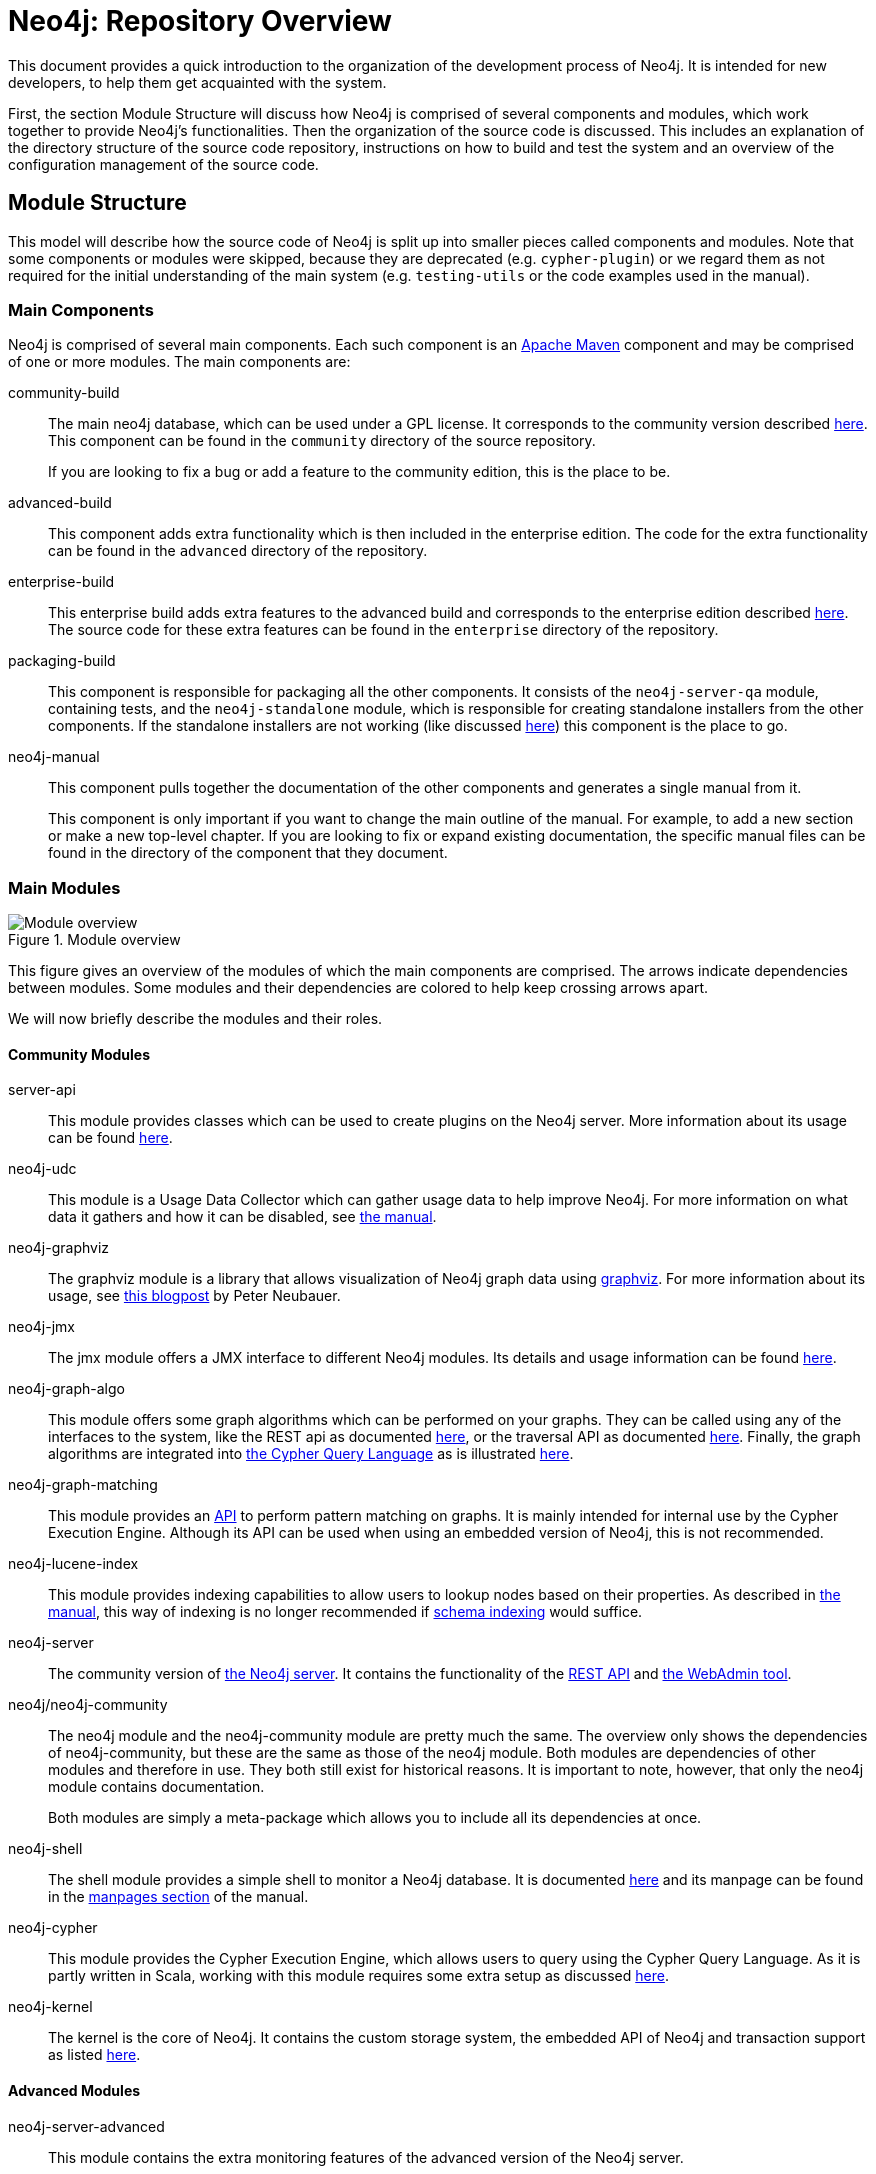 = Neo4j: Repository Overview =

This document provides a quick introduction to the organization of the development process of Neo4j.
It is intended for new developers, to help them get acquainted with the system.

First, the section Module Structure will discuss how Neo4j is comprised of
several components and modules,
which work together to provide Neo4j's functionalities.
Then the organization of the source code is discussed.
This includes an explanation of the directory structure of the source code repository,
instructions on how to build and test the system
and an overview of the configuration management of the source code.

== Module Structure ==

This model will describe how the source code of Neo4j is split up into smaller pieces 
called components and modules.
Note that some components or modules were skipped, 
because they are deprecated (e.g. `cypher-plugin`) 
or we regard them as not required for the initial understanding of the main system
(e.g. `testing-utils` or the code examples used in the manual).

=== Main Components ===

Neo4j is comprised of several main components.
Each such component is an http://maven.apache.org[Apache Maven] component and may be comprised of one or more modules.
The main components are:

community-build::
  The main neo4j database, which can be used under a GPL license.
  It corresponds to the community version described http://www.neotechnology.com/price-list/[here].
  This component can be found in the `community` directory of the source repository.
+
If you are looking to fix a bug or add a feature to the community edition, this is the place to be.

advanced-build::
  This component adds extra functionality which is then included in the enterprise edition.
  The code for the extra functionality can be found in the `advanced` directory of the repository.

enterprise-build::
  This enterprise build adds extra features to the advanced build and corresponds to the enterprise edition
  described http://www.neotechnology.com/price-list/[here].
  The source code for these extra features can be found in the `enterprise` directory of the repository.

packaging-build::
  This component is responsible for packaging all the other components.
  It consists of the `neo4j-server-qa` module, containing tests,
  and the `neo4j-standalone` module, 
  which is responsible for creating standalone installers from the other components.
  If the standalone installers are not working (like discussed https://github.com/neo4j/neo4j/issues/391[here])
  this component is the place to go.

neo4j-manual::
  This component pulls together the documentation of the other components
  and generates a single manual from it.
+
This component is only important if you want to change the main outline of the manual.
For example, to add a new section or make a new top-level chapter.
If you are looking to fix or expand existing documentation,
the specific manual files can be found in the directory of the component that they document.

=== Main Modules ===

.Module overview
image::docs/images/module-overview.png?raw=true[Module overview]

This figure gives an overview of the modules of which the main components are comprised.
The arrows indicate dependencies between modules.
Some modules and their dependencies are colored to help keep crossing arrows apart.

We will now briefly describe the modules and their roles.

==== Community Modules ====

server-api::
  This module provides classes which can be used to create plugins on the Neo4j server.
  More information about its usage can be found http://docs.neo4j.org/chunked/milestone/server-plugins.html[here].

neo4j-udc::
  This module is a Usage Data Collector which can gather usage data to help improve Neo4j.
  For more information on what data it gathers and how it can be disabled,
  see http://docs.neo4j.org/chunked/milestone/usage-data-collector.html[the manual].

neo4j-graphviz::
  The graphviz module is a library that allows visualization of Neo4j graph data 
  using http://www.graphviz.org[graphviz].
  For more information about its usage, 
  see http://neo4j.com/blog/graph-this-rendering-your-graph-with[this blogpost]
  by Peter Neubauer.

neo4j-jmx::
  The jmx module offers a JMX interface to different Neo4j modules.
  Its details and usage information can be found http://docs.neo4j.org/chunked/milestone/jmx-mxbeans.html[here].

neo4j-graph-algo::
  This module offers some graph algorithms which can be performed on your graphs.
  They can be called using any of the interfaces to the system, 
  like the REST api as documented http://docs.neo4j.org/chunked/milestone/rest-api-graph-algos.html[here],
  or the traversal API as documented http://docs.neo4j.org/chunked/milestone/tutorials-java-embedded-graph-algo.html[here].
  Finally, the graph algorithms are integrated into http://docs.neo4j.org/chunked/milestone/cypher-query-lang.html[the Cypher Query Language]
  as is illustrated http://docs.neo4j.org/chunked/milestone/query-match.html#match-shortest-path[here].

neo4j-graph-matching::
  This module provides an http://components.neo4j.org/neo4j-graph-matching/snapshot/apidocs/index.html[API]
  to perform pattern matching on graphs.
  It is mainly intended for internal use by the Cypher Execution Engine.
  Although its API can be used when using an embedded version of Neo4j,
  this is not recommended.

neo4j-lucene-index::
  This module provides indexing capabilities to allow users to lookup nodes based on their properties.
  As described in http://docs.neo4j.org/chunked/milestone/indexing.html[the manual],
  this way of indexing is no longer recommended if http://docs.neo4j.org/chunked/milestone/graphdb-neo4j-schema.html[schema indexing] would suffice.

neo4j-server::
  The community version of http://docs.neo4j.org/chunked/milestone/server.html[the Neo4j server].
  It contains the functionality of the http://docs.neo4j.org/chunked/milestone/rest-api.html[REST API]
  and http://docs.neo4j.org/chunked/milestone/tools-webadmin.html[the WebAdmin tool].

neo4j/neo4j-community::
  The neo4j module and the neo4j-community module are pretty much the same.
  The overview only shows the dependencies of neo4j-community,
  but these are the same as those of the neo4j module.
  Both modules are dependencies of other modules and therefore in use.
  They both still exist for historical reasons.
  It is important to note, however, that only the neo4j module contains documentation.
+
Both modules are simply a meta-package which allows you to include all its dependencies at once.

neo4j-shell::
  The shell module provides a simple shell to monitor a Neo4j database.
  It is documented http://docs.neo4j.org/chunked/milestone/shell.html[here]
  and its manpage can be found in the http://docs.neo4j.org/chunked/milestone/manpages.html[manpages section] of the manual.

neo4j-cypher::
  This module provides the Cypher Execution Engine, which allows users to query using the Cypher Query Language.
  As it is partly written in Scala, 
  working with this module requires some extra setup as discussed link:community/cypher/README.txt[here].

neo4j-kernel::
  The kernel is the core of Neo4j.
  It contains the custom storage system, the embedded API of Neo4j and transaction support as listed link:community/kernel/README.sources.txt[here].

==== Advanced Modules ====

neo4j-server-advanced::
  This module contains the extra monitoring features of the advanced version of the Neo4j server.

neo4j-advanced::
  Just like the neo4j-community module, this is simply a meta package to allow easy inclusion of the 
  other maven modules.
  This meta package includes modules from the advanced version and also includes neo4j-community.

neo4j-management::
  The management module extends the neo4j-jmx module with extra monitoring features.
  These features are documented http://docs.neo4j.org/chunked/milestone/operations-monitoring.html[here].

==== Enterprise Modules ====

neo4j-ha::
  The high availability (ha) module allows the Neo4j server to be clustered,
  to allow for fault-tolerance and read-scalability as discussed http://docs.neo4j.org/chunked/milestone/ha.html[here].

neo4j-cluster::
  This module is a library to provide http://en.wikipedia.org/wiki/Heartbeat_network[Heartbeat]
  and http://en.wikipedia.org/wiki/Paxos_(computer_science)[Paxos] implementations,
  which are used by the high availability cluster.

neo4j-backup::
  This modules provides the possibility of easily creating backups, even from remote machines.
  The features of this module and its usage are documented http://docs.neo4j.org/chunked/milestone/operations-backup.html[here]
  and the manpage can be found in the http://docs.neo4j.org/chunked/milestone/manpages.html[manpages section]
  of the manual.

neo4j-com::
  The communication module supports the communication between the nodes in the high availability cluster.

neo4j-consistency-check::
  This module contains a tool to check the consistency of a Neo4j data store.
  It is used by the backup module.

neo4j-server-enterprise::
  This version of the Neo4j server incorporates the high availability and clustering features into the Neo4j server.
  It also contains all the features of the advanced and community server.

neo4j-enterprise::
  This meta package can be used to easily include a lot of the other modules of Neo4j.

== Codeline Model ==

This section will cover the codeline organization of Neo4j.
The code is currently hosted on https://github.com[Github] and is mainly located in
https://github.com/neo4j/neo4j[the Neo4j repository].

First, an overview of the directory structure of the repository is given.
Then, the build and test approach is discussed.
Finally, the use of git and Github for source code configuration management is discussed.

=== Overview of the directory structure ===

The https://github.com/neo4j/neo4j[main repository]
reflects the structure of components and modules
as discussed in the Module Structure section.

The top-level directories in the repository contain the main components:

`community/`:: contains the community-build component
`advanced/`:: contains the advanced-build component
`enterprise/`:: contains the enterprise-build component
`packaging/`:: contains the packaging-build component
`manual/`:: contains the neo4j-manual component

Inside these component directories, you will find a subdirectory for each module.
For example, the `community/cypher` directory contains the neo4j-cypher module contained in the community component.
The directory names may differ a bit from the module names (cypher versus neo4j-cypher),
but it should not be a problem to figure out where to find a specific module.

Each module is organized according to maven conventions.
So source code can be found in `src/main/java` for Java code
and `src/main/scala` for Scala code.
Tests are located in the `src/test/java` and `src/test/scala` directories.
More information about the maven conventions can be found http://maven.apache.org/guides/introduction/introduction-to-the-standard-directory-layout.html[here].

Finally, each module can have documentation.
This documentation is located in the `src/docs` folder,
which is organized as described http://docs.neo4j.org/chunked/milestone/community-docs.html#_file_structure_in_emphasis_docs_jar_emphasis[here].
These documentation files can be incorporated into http://docs.neo4j.org/chunked/milestone/index.html[the manual]
by including them in the neo4j-manual component.

=== Build, Integration, Test approach ===

The source code of Neo4j can be built and tested using http://maven.apache.org[Apache Maven],
a build automation tool used primarily for Java projects.

To build from the sources and run the unit tests,
a simple `mvn clean install` in the main repository should suffice.
This will also run the unit tests.
If you don't want to run the unit tests,
add `-DskipTests` to the maven call,
which will skip the execution of the unit tests.
If you don't even want to compile the tests,
use `-Dmaven.test.skip=true` instead.
For more information about building Neo4j,
please consult the link:README.asciidoc[main readme].
For further instructions on building the manual,
please refer to the link:manual/README.asciidoc[manual component's readme].

The test cases are named according to the configuration of the maven http://maven.apache.org/surefire/maven-surefire-plugin/[surefire plugin].
At the time of writing, this configuration can be found in the http://mvnrepository.com/artifact/org.neo4j.build/grandparent/[grandparent pom file]
and the following names are allowed (using * as wildcard for any number of characters):

- Test*.java
- *Test.java
- *Tests.java
- *TestCase.java

For unit tests related to the documentation there is addition configuration in the
link:pom.xml[main repository's pom file],
which allows the following names:

- DocTest*.java
- *DocTest.java
- *DocTests.java
- *DocTestCase.java

Integration tests are run using the http://maven.apache.org/surefire/maven-failsafe-plugin/[failsafe plugin].
So these should be named according to the configuration of the failsafe plugin.
At the time of writing the http://maven.apache.org/surefire/maven-failsafe-plugin/examples/inclusion-exclusion.html[default configuration]
is used.
So please name your integration tests accordingly:

- IT*.java
- *IT.java
- *ITCase.java

Again, there is extra configuration for the test cases related to documentation.
This also allows the following names:

- DocIT*.java
- *DocIT.java
- *DocITCase.java

=== Contributing Process ===

If you want to contribute to the system,
please read http://docs.neo4j.org/chunked/milestone/community-contributing-code.html[this section]
of the manual, which describes some general guidelines for contributing.
Note that test-driven development (write tests first, code later) is recommended.
Your contribution should adhere to the structure as described
in section Overview of the directory structure.

=== Configuration management ===

http://git-scm.com[Git] is used as the version control system for the source code.
Work can be done on different releases at the same time,
as they are located on their own branch.

Configuration files for the http://www.eclipse.org[Eclipse]
and http://www.jetbrains.com/idea/[Intellij IDEA]
IDEs can be found link:code-style[here].
These files will configure your IDE to use the Neo4j coding style.
There is also a configuration file for http://pmd.sourceforge.net[PMD] located link:code-analysis/pmd.xml[here],
which can help you find bugs or code smells in your contribution.
